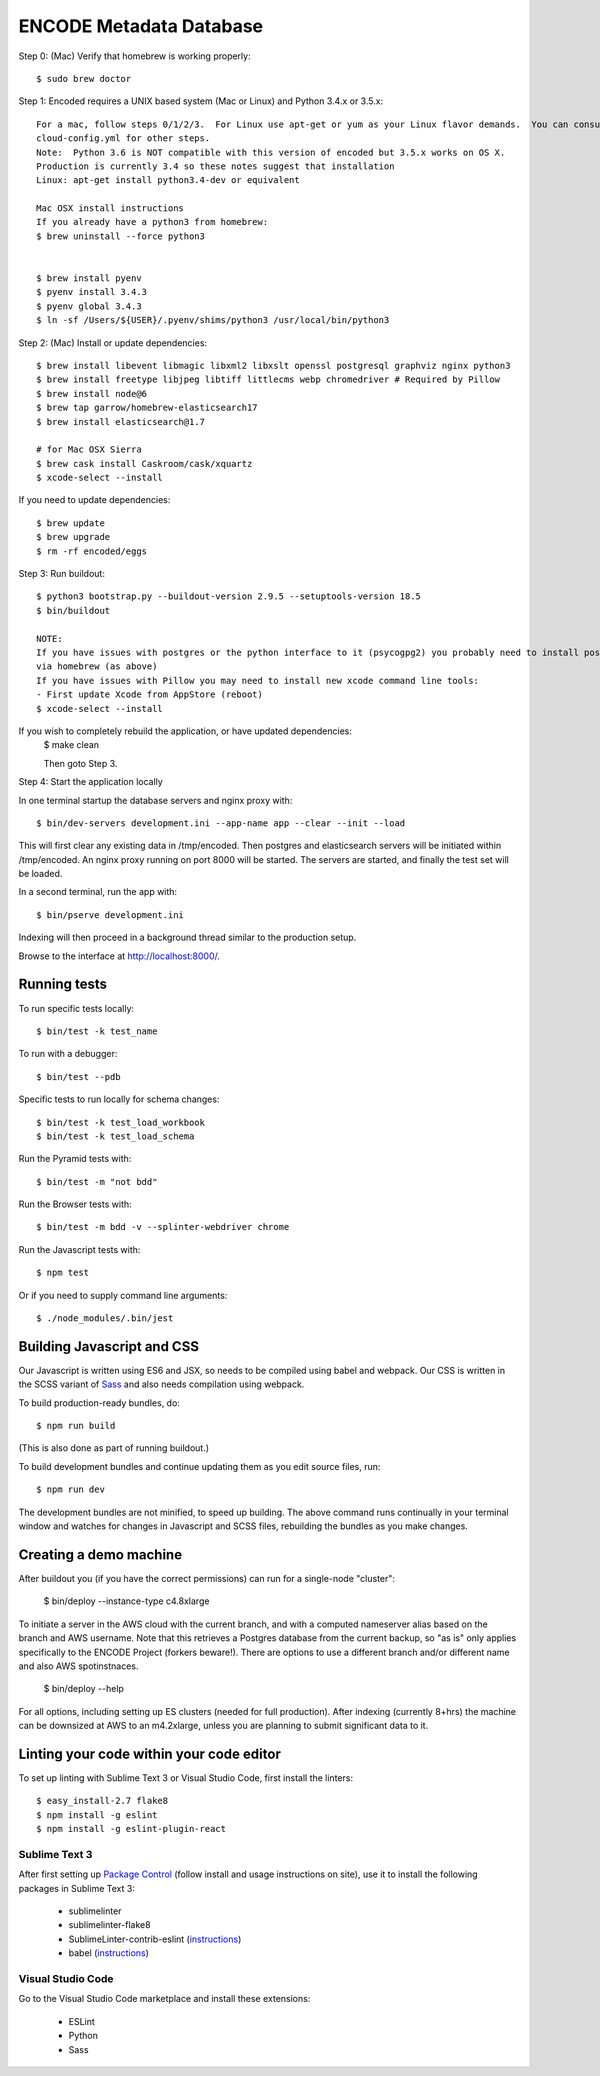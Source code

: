========================
ENCODE Metadata Database
========================

|Build status|_

.. |Build status| image:: https://travis-ci.org/ENCODE-DCC/encoded.png?branch=master
.. _Build status: https://travis-ci.org/ENCODE-DCC/encoded

Step 0: (Mac) Verify that homebrew is working properly::

    $ sudo brew doctor


Step 1: Encoded requires a UNIX based system (Mac or Linux) and Python 3.4.x or 3.5.x::

    For a mac, follow steps 0/1/2/3.  For Linux use apt-get or yum as your Linux flavor demands.  You can consult
    cloud-config.yml for other steps.
    Note:  Python 3.6 is NOT compatible with this version of encoded but 3.5.x works on OS X.
    Production is currently 3.4 so these notes suggest that installation
    Linux: apt-get install python3.4-dev or equivalent
    
    Mac OSX install instructions
    If you already have a python3 from homebrew:
    $ brew uninstall --force python3
    
 
    $ brew install pyenv
    $ pyenv install 3.4.3
    $ pyenv global 3.4.3
    $ ln -sf /Users/${USER}/.pyenv/shims/python3 /usr/local/bin/python3
    
Step 2: (Mac) Install or update dependencies::

    $ brew install libevent libmagic libxml2 libxslt openssl postgresql graphviz nginx python3
    $ brew install freetype libjpeg libtiff littlecms webp chromedriver # Required by Pillow
    $ brew install node@6
    $ brew tap garrow/homebrew-elasticsearch17
    $ brew install elasticsearch@1.7
    
    # for Mac OSX Sierra
    $ brew cask install Caskroom/cask/xquartz
    $ xcode-select --install

If you need to update dependencies::

    $ brew update
    $ brew upgrade
    $ rm -rf encoded/eggs


Step 3: Run buildout::

    $ python3 bootstrap.py --buildout-version 2.9.5 --setuptools-version 18.5
    $ bin/buildout

    NOTE:  
    If you have issues with postgres or the python interface to it (psycogpg2) you probably need to install postgresql 
    via homebrew (as above)
    If you have issues with Pillow you may need to install new xcode command line tools:
    - First update Xcode from AppStore (reboot)
    $ xcode-select --install 
    


If you wish to completely rebuild the application, or have updated dependencies:
    $ make clean

    Then goto Step 3.

Step 4: Start the application locally

In one terminal startup the database servers and nginx proxy with::

    $ bin/dev-servers development.ini --app-name app --clear --init --load

This will first clear any existing data in /tmp/encoded.
Then postgres and elasticsearch servers will be initiated within /tmp/encoded.
An nginx proxy running on port 8000 will be started.
The servers are started, and finally the test set will be loaded.

In a second terminal, run the app with::

    $ bin/pserve development.ini

Indexing will then proceed in a background thread similar to the production setup.

Browse to the interface at http://localhost:8000/.


Running tests
=============

To run specific tests locally::
    
    $ bin/test -k test_name
    
To run with a debugger::
    
    $ bin/test --pdb 

Specific tests to run locally for schema changes::

    $ bin/test -k test_load_workbook
    $ bin/test -k test_load_schema

Run the Pyramid tests with::

    $ bin/test -m "not bdd"

Run the Browser tests with::

    $ bin/test -m bdd -v --splinter-webdriver chrome

Run the Javascript tests with::

    $ npm test

Or if you need to supply command line arguments::

    $ ./node_modules/.bin/jest


Building Javascript and CSS
===========================

Our Javascript is written using ES6 and JSX, so needs to be compiled using babel and webpack. Our
CSS is written in the SCSS variant of `Sass <http://sass-lang.com/>`_ and also needs compilation
using webpack.

To build production-ready bundles, do::

    $ npm run build

(This is also done as part of running buildout.)

To build development bundles and continue updating them as you edit source files, run::

    $ npm run dev

The development bundles are not minified, to speed up building. The above command runs continually
in your terminal window and watches for changes in Javascript and SCSS files, rebuilding the
bundles as you make changes.

Creating a demo machine
========================

After buildout you (if you have the correct permissions) can run for a single-node "cluster":

    $ bin/deploy --instance-type c4.8xlarge

To initiate a server in the AWS cloud with the current branch, and with a computed nameserver alias based on the branch and AWS username.  Note that this retrieves a Postgres database from the current backup, so "as is" only applies specifically to the ENCODE Project (forkers beware!).   There are options to use a different branch and/or different name and also AWS spotinstnaces.  

      $ bin/deploy --help 
      
For all options, including setting up ES clusters (needed for full production).  After indexing (currently 8+hrs) the machine can be downsized at AWS to an m4.2xlarge, unless you are planning to submit significant data to it.

Linting your code within your code editor
=========================================

To set up linting with Sublime Text 3 or Visual Studio Code, first install the linters::

    $ easy_install-2.7 flake8
    $ npm install -g eslint
    $ npm install -g eslint-plugin-react

Sublime Text 3
--------------
After first setting up `Package Control`_ (follow install and usage instructions on site), use it to install the following packages in Sublime Text 3:

    * sublimelinter
    * sublimelinter-flake8
    * SublimeLinter-contrib-eslint (`instructions <https://github.com/roadhump/SublimeLinter-eslint#plugin-installation>`_)
    * babel (`instructions <https://github.com/babel/babel-sublime#setting-as-the-default-syntax>`_)

.. _`Package Control`: https://sublime.wbond.net/

Visual Studio Code
------------------
Go to the Visual Studio Code marketplace and install these extensions:

    * ESLint
    * Python
    * Sass
